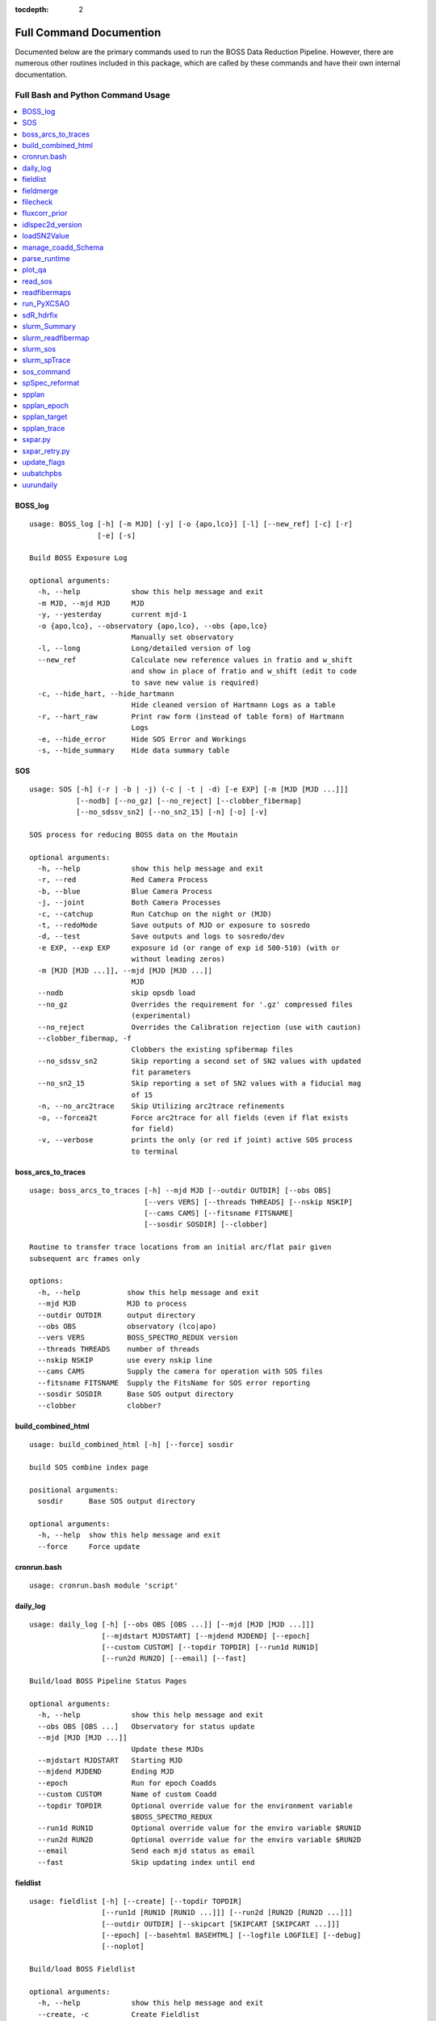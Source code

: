 :tocdepth: 2

.. highlight:: none

Full Command Documention
========================
Documented below are the primary commands used to run the BOSS Data Reduction Pipeline. However, there are numerous other routines included in this package, which are called by these commands and have their own internal documentation.

Full Bash and Python Command Usage
----------------------------------

.. contents::
    :depth: 3
    :local:
    :class: this-will-duplicate-information-and-it-is-still-useful-here
    :backlinks: none


.. _BOSS_log:

BOSS_log
^^^^^^^^
::
 
    usage: BOSS_log [-h] [-m MJD] [-y] [-o {apo,lco}] [-l] [--new_ref] [-c] [-r]
                    [-e] [-s]
    
    Build BOSS Exposure Log
    
    optional arguments:
      -h, --help            show this help message and exit
      -m MJD, --mjd MJD     MJD
      -y, --yesterday       current mjd-1
      -o {apo,lco}, --observatory {apo,lco}, --obs {apo,lco}
                            Manually set observatory
      -l, --long            Long/detailed version of log
      --new_ref             Calculate new reference values in fratio and w_shift
                            and show in place of fratio and w_shift (edit to code
                            to save new value is required)
      -c, --hide_hart, --hide_hartmann
                            Hide cleaned version of Hartmann Logs as a table
      -r, --hart_raw        Print raw form (instead of table form) of Hartmann
                            Logs
      -e, --hide_error      Hide SOS Error and Workings
      -s, --hide_summary    Hide data summary table

.. _SOS:

SOS
^^^
::
 
    usage: SOS [-h] (-r | -b | -j) (-c | -t | -d) [-e EXP] [-m [MJD [MJD ...]]]
               [--nodb] [--no_gz] [--no_reject] [--clobber_fibermap]
               [--no_sdssv_sn2] [--no_sn2_15] [-n] [-o] [-v]
    
    SOS process for reducing BOSS data on the Moutain
    
    optional arguments:
      -h, --help            show this help message and exit
      -r, --red             Red Camera Process
      -b, --blue            Blue Camera Process
      -j, --joint           Both Camera Processes
      -c, --catchup         Run Catchup on the night or (MJD)
      -t, --redoMode        Save outputs of MJD or exposure to sosredo
      -d, --test            Save outputs and logs to sosredo/dev
      -e EXP, --exp EXP     exposure id (or range of exp id 500-510) (with or
                            without leading zeros)
      -m [MJD [MJD ...]], --mjd [MJD [MJD ...]]
                            MJD
      --nodb                skip opsdb load
      --no_gz               Overrides the requirement for '.gz' compressed files
                            (experimental)
      --no_reject           Overrides the Calibration rejection (use with caution)
      --clobber_fibermap, -f
                            Clobbers the existing spfibermap files
      --no_sdssv_sn2        Skip reporting a second set of SN2 values with updated
                            fit parameters
      --no_sn2_15           Skip reporting a set of SN2 values with a fiducial mag
                            of 15
      -n, --no_arc2trace    Skip Utilizing arc2trace refinements
      -o, --forcea2t        Force arc2trace for all fields (even if flat exists
                            for field)
      -v, --verbose         prints the only (or red if joint) active SOS process
                            to terminal

.. _boss_arcs_to_traces:

boss_arcs_to_traces
^^^^^^^^^^^^^^^^^^^
::
 
        usage: boss_arcs_to_traces [-h] --mjd MJD [--outdir OUTDIR] [--obs OBS]
                                   [--vers VERS] [--threads THREADS] [--nskip NSKIP]
                                   [--cams CAMS] [--fitsname FITSNAME]
                                   [--sosdir SOSDIR] [--clobber]
        
        Routine to transfer trace locations from an initial arc/flat pair given
        subsequent arc frames only
        
        options:
          -h, --help           show this help message and exit
          --mjd MJD            MJD to process
          --outdir OUTDIR      output directory
          --obs OBS            observatory (lco|apo)
          --vers VERS          BOSS_SPECTRO_REDUX version
          --threads THREADS    number of threads
          --nskip NSKIP        use every nskip line
          --cams CAMS          Supply the camera for operation with SOS files
          --fitsname FITSNAME  Supply the FitsName for SOS error reporting
          --sosdir SOSDIR      Base SOS output directory
          --clobber            clobber?
          

.. _build_combined_html:

build_combined_html
^^^^^^^^^^^^^^^^^^^
::
 
    usage: build_combined_html [-h] [--force] sosdir
    
    build SOS combine index page
    
    positional arguments:
      sosdir      Base SOS output directory
    
    optional arguments:
      -h, --help  show this help message and exit
      --force     Force update

.. _cronrun.bash:

cronrun.bash
^^^^^^^^^^^^
::
 
    usage: cronrun.bash module 'script'
     

.. _daily_log:

daily_log
^^^^^^^^^
::
 
    usage: daily_log [-h] [--obs OBS [OBS ...]] [--mjd [MJD [MJD ...]]]
                     [--mjdstart MJDSTART] [--mjdend MJDEND] [--epoch]
                     [--custom CUSTOM] [--topdir TOPDIR] [--run1d RUN1D]
                     [--run2d RUN2D] [--email] [--fast]
    
    Build/load BOSS Pipeline Status Pages
    
    optional arguments:
      -h, --help            show this help message and exit
      --obs OBS [OBS ...]   Observatory for status update
      --mjd [MJD [MJD ...]]
                            Update these MJDs
      --mjdstart MJDSTART   Starting MJD
      --mjdend MJDEND       Ending MJD
      --epoch               Run for epoch Coadds
      --custom CUSTOM       Name of custom Coadd
      --topdir TOPDIR       Optional override value for the environment variable
                            $BOSS_SPECTRO_REDUX
      --run1d RUN1D         Optional override value for the enviro variable $RUN1D
      --run2d RUN2D         Optional override value for the enviro variable $RUN2D
      --email               Send each mjd status as email
      --fast                Skip updating index until end

.. _fieldlist:

fieldlist
^^^^^^^^^
::
 
    usage: fieldlist [-h] [--create] [--topdir TOPDIR]
                     [--run1d [RUN1D [RUN1D ...]]] [--run2d [RUN2D [RUN2D ...]]]
                     [--outdir OUTDIR] [--skipcart [SKIPCART [SKIPCART ...]]]
                     [--epoch] [--basehtml BASEHTML] [--logfile LOGFILE] [--debug]
                     [--noplot]
    
    Build/load BOSS Fieldlist
    
    optional arguments:
      -h, --help            show this help message and exit
      --create, -c          Create Fieldlist
      --topdir TOPDIR       Optional override value for the environment variable
                            $BOSS_SPECTRO_REDUX
      --run1d [RUN1D [RUN1D ...]]
                            Optional override value for the enviro variable $RUN1D
      --run2d [RUN2D [RUN2D ...]]
                            Optional override value for the enviro variable $RUN2D
      --outdir OUTDIR       Optional output directory (defaults to topdir/$RUN2D)
      --skipcart [SKIPCART [SKIPCART ...]]
                            Option list of cartridges to skip
      --epoch               Produce FieldList for epoch coadds
      --basehtml BASEHTML   html path for figure (defaults to relative from
                            topdir)
      --logfile LOGFILE     Manually Set logfile (including path)
      --debug               Overrides the logger of the simplified error messages
                            and prints standard python errors
      --noplot              Skips updating the sky plots

.. _fieldmerge:

fieldmerge
^^^^^^^^^^
::
 
    usage: fieldmerge [-h] [--run2d RUN2D] [--indir INDIR] [--skip_line]
                      [--include_bad] [--legacy] [--skip_specprimary] [--lite]
                      [--XCSAO] [--field FIELD] [--mjd MJD] [--clobber] [--bkup]
                      [--verbose] [--logfile LOGFILE] [--epoch]
                      [--programs [PROGRAMS [PROGRAMS ...]]]
                      [--datamodel DATAMODEL] [--line_datamodel LINE_DATAMODEL]
                      [--outroot OUTROOT] [--remerge_fmjd REMERGE_FMJD]
                      [--remerge_mjd REMERGE_MJD] [--merge_only] [--allsky]
                      [--custom CUSTOM] [--run1d RUN1D] [--limit LIMIT]
                      [--ndays MJDSTART]
    
    Build BOSS spAll Summary File
    
    optional arguments:
      -h, --help            show this help message and exit
      --run2d RUN2D         Optional override value for the enviro variable $RUN2D
      --indir INDIR         Optional override value for the environment variable
                            $BOSS_SPECTRO_REDUX
      --skip_line           skip the generation of spAllLine.fits
      --include_bad         include bad fields
      --legacy              Include columns used by SDSS-IV and depreciated in
                            SDSS-V
      --skip_specprimary    Skip creation of specprimary and associated columns
      --lite                Produce lite version of spAll file
      --XCSAO               Include XCSAO columns
      --field FIELD, -f FIELD
                            Run for a single Field
      --mjd MJD, -m MJD     Run for a single MJD
      --clobber             Clobber all spAll-field-mjd files
      --bkup                Backup existing spAll files
      --verbose             Log columns not saved
      --logfile LOGFILE     Manually set logfile
      --epoch               Produce spAll for epoch coadds
      --programs [PROGRAMS [PROGRAMS ...]]
                            List of programs to include
      --datamodel DATAMODEL
                            Supply a spAll datamodel file (defaults to
                            $IDLSPEC2D/datamodel/spall_dm.par
      --line_datamodel LINE_DATAMODEL
                            Supply a spline datamodel file (defaults to
                            $IDLSPEC2D/datamodel/spzline_dm.par
      --outroot OUTROOT     Path and root of filename for output (defaults to
                            spectra/full or summary)
      --remerge_fmjd REMERGE_FMJD, -r REMERGE_FMJD
                            Field-MJD to replace in spAll
      --remerge_mjd REMERGE_MJD
                            MJD to replace in spAll
      --merge_only, -o      Skip Building new spAll-Field-MJD files and just merge
                            existing
      --allsky              Build spAll for Allsky Custom Coadd
      --custom CUSTOM       Name of Custom Coadd
      --run1d RUN1D         Optional override value for the enviro variable $RUN1D
                            (only for custom allsky coadds)
      --limit LIMIT         Limit number of Field-MJD spAll files to read before
                            save
      --ndays MJDSTART      Limit update to last ndays

.. _filecheck:

filecheck
^^^^^^^^^
::
 
    usage: filecheck [-h] cmd file
    
            Check File (uncompressed or gz) favor/instrument/quality
            
            science:
              return "true" if the fits file is a science frame.  This
              is determined by flavor=science in the header.  If flavor
              is not in the header, "false" is returned.
        
            test:
              return "true" if the fits file is a test frame.  This is
              determined by quality=test in the header.  If quality
              is not in the header, "false" is returned
        
            excellent:
              return "true" if the fits file is a excellent frame.  This is
              determined by quality=excellent in the header.  If quality
              is not in the header, "true" is returned
        
            boss:
              return "true" if the plPlugMapM file is a boss frame.
              this is determined by instrument=boss in the header.
              If instrument is not in the header, "false" is returned.
            
    
    positional arguments:
      cmd         file check command
      file        fits file
    
    optional arguments:
      -h, --help  show this help message and exit

.. _fluxcorr_prior:

fluxcorr_prior
^^^^^^^^^^^^^^
::
 
    usage: fluxcorr_prior [-h] [--xythrucorr] planfile
    
    Try solving with a prior that fluxcorr = 1
    
    positional arguments:
      planfile      name of the plan file
    
    optional arguments:
      -h, --help    show this help message and exit
      --xythrucorr  Apply XY throughput Correction

.. _idlspec2d_version:

idlspec2d_version
^^^^^^^^^^^^^^^^^
::
 
    usage: idlspec2d_version [-h]
    
    Prints the IDLspec2D BOSS_DRP version
    
    optional arguments:
      -h, --help  show this help message and exit

.. _loadSN2Value:

loadSN2Value
^^^^^^^^^^^^
::
 
    usage: loadSN2Value [-h] [-v] [-u] [--sdssv_sn2] fits confSum
    
    Load SOS SN2 values into OpsDB
    
    positional arguments:
      fits           The fits file is the science frame output from sos-reduce
      confSum        confSummary-file
    
    optional arguments:
      -h, --help     show this help message and exit
      -v, --verbose  verbose
      -u, --update   update (An error will occur if the exposure has already been
                     processed, unless set)
      --sdssv_sn2    Load sdssv_sn2

.. _manage_coadd_Schema:

manage_coadd_Schema
^^^^^^^^^^^^^^^^^^^
::
 
    usage: manage_coadd_Schema [-h] [--coaddfile COADDFILE] [--topdir TOPDIR]
                               [--run2d RUN2D] [--name NAME] [--DR] [--rerun1d]
                               [--active] [--carton [CARTON [CARTON ...]]]
                               [--SDSSIDS [SDSSIDS [SDSSIDS ...]]]
                               [--program [PROGRAM [PROGRAM ...]]]
                               [--legacy [LEGACY [LEGACY ...]]] [--use_catid]
                               [--use_firstcarton] [--cadence CADENCE] [--show]
                               [--mjd [MJD [MJD ...]]]
    
    Manage Custom Coadds
    
    optional arguments:
      -h, --help            show this help message and exit
      --coaddfile COADDFILE, -f COADDFILE
                            File to store Coadding Schema (Default:
                            {topdir}/{run2d}/fields/SDSSV_BHM_COADDS.par)
      --topdir TOPDIR       Override value for the environment variable
                            $BOSS_SPECTRO_REDUX.
      --run2d RUN2D         Override value for the environment variable $RUN2D
      --name NAME           Name of Custom Coadd
      --DR                  DR/IPL Coadding
      --rerun1d, -r         Provides flag for coadd to be rerun though 1D analysis
      --active, -a          Activate (or deactivate) a Coadding Schema
      --carton [CARTON [CARTON ...]], -c [CARTON [CARTON ...]]
                            list of cartons
      --SDSSIDS [SDSSIDS [SDSSIDS ...]], -i [SDSSIDS [SDSSIDS ...]]
                            list of SDSS_IDS (or CatalogIDs if use_catid is set)
      --program [PROGRAM [PROGRAM ...]], -p [PROGRAM [PROGRAM ...]]
                            list of programs
      --legacy [LEGACY [LEGACY ...]], -l [LEGACY [LEGACY ...]]
                            list of Legacy Tags to include
      --use_catid, -u       Use CatalogIDs rather then SDSS_IDs
      --use_firstcarton     Use Firstcarton only for carton match (dont look at
                            db)
      --cadence CADENCE, -t CADENCE
                            Number of days between coadd epochs
      --show, -s            Show Configurations
      --mjd [MJD [MJD ...]]
                            Use data from these MJDs.

.. _parse_runtime:

parse_runtime
^^^^^^^^^^^^^
::
 
    usage: parse_runtime [-h] [-a] [-s] file_path [file_path ...]
    
    Process log file to calculate elapsed times for SOS.
    
    positional arguments:
      file_path    Path to the log file
    
    optional arguments:
      -h, --help   show this help message and exit
      -a, --all    Combine all daily logs of this format
      -s, --stamp  Add Date stamp to output file

.. _plot_qa:

plot_qa
^^^^^^^
::
 
    usage: plot_qa [-h] [-r [RUN2D [RUN2D ...]]] [-t [TEST [TEST ...]]]
                   [--test_path TEST_PATH] [--mjds_low [MJDS_LOW [MJDS_LOW ...]]]
                   [--mjds_high [MJDS_HIGH [MJDS_HIGH ...]]] [--clobber_lists]
                   [--lco] [--publish] [-e]
    
    Plot QA
    
    optional arguments:
      -h, --help            show this help message and exit
      -r [RUN2D [RUN2D ...]], --run2d [RUN2D [RUN2D ...]]
                            List of run2ds
      -t [TEST [TEST ...]], --test [TEST [TEST ...]]
                            List of True/False test run2d (corresponding to run2d)
      --test_path TEST_PATH
                            test Run2d path modification
      --mjds_low [MJDS_LOW [MJDS_LOW ...]]
                            List of mjd lower limits - use None for no limit
                            (corresponding to run2d)
      --mjds_high [MJDS_HIGH [MJDS_HIGH ...]]
                            List of mjd upper limits - use None for no limit
                            (corresponding to run2d)
      --clobber_lists       Clobber list of fieldIDs
      --lco                 Flag for LCO vs APO
      --publish             create publication version of plot
      -e, --epoch           produce plots for epoch coadds

.. _read_sos:

read_sos
^^^^^^^^
::
 
    usage: read_sos [-h] [--exp EXP] [--nocopy] directory mjd
    
    Create Fiber info Summary for SOS
    
    positional arguments:
      directory          SOS Directory
      mjd                mjd
    
    optional arguments:
      -h, --help         show this help message and exit
      --exp EXP, -e EXP  Exposure Name
      --nocopy, -n       Prevent copy to combined Directory

.. _readfibermaps:

readfibermaps
^^^^^^^^^^^^^
::
 
    usage: readfibermaps [-h] [-p SPPLAN2D] [--topdir TOPDIR] [-c] [--fast]
                         [--datamodel DATAMODEL] [-s] [--release RELEASE]
                         [--remote] [--dr19] [--confSummary CONFSUMMARY]
                         [--ccd {b2,r2,b1,r1}] [--mjd MJD] [--log]
    
    Produces spfibermap file corresponding to a spplan2d (or single confSummary
    file for SOS)
    
    optional arguments:
      -h, --help            show this help message and exit
      -p SPPLAN2D, --spplan2d SPPLAN2D
                            spplan2d file for idlspec2d run
      --topdir TOPDIR       Alternative output directory (defaults to location of
                            spplan2d file or /data/boss/sos/{mjd} for SOS)
      -c, --clobber         overwrites previous spfibermap file
      --fast                When using --no_db, streamlines process and only gets
                            parallax from MOS target files
      --datamodel DATAMODEL
                            Supply a datamodel file (defaults to
                            $IDLSPEC2D/datamodel/spfibermap_dm.par or
                            $IDLSPEC2D/datamodel/spfibermap_sos_dm.par for SOS)
      -s, --SOS             produces spfibermap for SOS
      --release RELEASE     sdss_access data release (defaults to sdsswork),
                            required if you do not have proprietary access,
                            otherwise see https://sdss-
                            access.readthedocs.io/en/latest/auth.html#auth
      --remote              allow for remote access to data using sdss-access
      --dr19                Limit targeting flags to DR19 cartons
    
    SOS:
      Options of use with SOS only
    
      --confSummary CONFSUMMARY
                            confSummary file for SOS (required for with --SOS)
      --ccd {b2,r2,b1,r1}   CCD for SOS
      --mjd MJD             MJD of observation
      --log                 creates log file in topdir

.. _run_PyXCSAO:

run_PyXCSAO
^^^^^^^^^^^
::
 
    WARNING: pyxcsao is not installed
    usage: run_PyXCSAO [-h] [--run1d RUN1D] [--epoch] fitsfile
    
    Runs pyXCSAO to determine RVs
    
    positional arguments:
      fitsfile              fits file
    
    optional arguments:
      -h, --help            show this help message and exit
      --run1d RUN1D, -r RUN1D
                            run1d name
      --epoch               run for epoch Coadds

.. _sdR_hdrfix:

sdR_hdrfix
^^^^^^^^^^
::
 
    usage: sdR_hdrfix [-h] [--mjd MJD] --obs {APO,LCO} [--clobber]
                      [--cameras {b1,b2,r1,r2,??}] [--bad] [--test]
                      [--FF {0,1} {0,1} {0,1} {0,1}]
                      [--FFS {0,1} {0,1} {0,1} {0,1} {0,1} {0,1} {0,1} {0,1}]
                      [--NE {0,1} {0,1} {0,1} {0,1}]
                      [--HGCD {0,1} {0,1} {0,1} {0,1}]
                      [--HEAR {0,1} {0,1} {0,1} {0,1}] [--arc] [--flat]
                      [--hartmann {Out,Right,Left,Closed}]
                      [--quality {excellent,test,bad}]
                      [--flavor {bias,dark,flat,arc,science,smear}]
                      [--exptime EXPTIME] [--tai-beg TAI_BEG]
                      [--cartid {FPS-S,FPS-N}] [--fieldid FIELDID]
                      [--confid CONFIGID] [--designid DESIGNID] [--key KEY]
                      [--value VALUE]
                      expid
    
    Create the files used by the pipeline to fix the header meta data of the BOSS
    exposures
    
    positional arguments:
      expid                                                  Exposure ID
    
    optional arguments:
      -h, --help                                             show this help
                                                             message and exit
      --mjd MJD, -m MJD                                      mjd of file (default:
                                                             latest MJD)
      --clobber                                              clobber sdHdrFix file
      --cameras {b1,b2,r1,r2,??}                             Cameras for hdr
                                                             update (?? for all
                                                             cameras) [default:??]
    
    Required arguments:
      --obs {APO,LCO}                                        Set Observatory
    
    Optional Quality Update (exclusive)
        At current only use if still exposing or don't run SOS after for Science Frames
         (skip and note in Night Log (and/or email) if uncertain):
      --bad, -b                                              flag as quality=bad
      --test, -t                                             flag as quality=test
    
    Optional lamp/screen keys to Update (1:on, 0:off):
      --FF {0,1} {0,1} {0,1} {0,1}                           Flat Field Lamp
      --FFS {0,1} {0,1} {0,1} {0,1} {0,1} {0,1} {0,1} {0,1}  Flat Field Screen
      --NE {0,1} {0,1} {0,1} {0,1}                           Ne arc lamp
      --HGCD {0,1} {0,1} {0,1} {0,1}                         HeCd arc Lamp
      --HEAR {0,1} {0,1} {0,1} {0,1}                         HeAr arc Lamp
      --arc                                                  short cut to set all
                                                             relevant arc lamps to
                                                             1 1 1 1
      --flat                                                 short cut to set FF =
                                                             1 1 1 1 & FFS = 1 1 1
                                                             1 1 1 1 1
      --hartmann {Out,Right,Left,Closed}                     Hartmann Door Status
    
    Optional Common keys to Update
        At current only use if still exposing or don't run SOS after for Science Frames
         (skip and note in Night Log (and/or email) if uncertain):
      --quality {excellent,test,bad}                         Set Quality flat of
                                                             exposures
    
    Optional Specialized Keys to Update 
        At current only use if still exposing or don't run SOS after
         (skip and note in Night Log (and/or email) if uncertain):
      --flavor {bias,dark,flat,arc,science,smear}            Type/Flavor of
                                                             exposure
      --exptime EXPTIME                                      Exposure length (s)
      --tai-beg TAI_BEG                                      Starting time (tai)
                                                             of exposure
      --cartid {FPS-S,FPS-N}                                 Cartridge Mounted
      --fieldid FIELDID                                      FieldID
      --confid CONFIGID                                      ConfigureID
      --designid DESIGNID                                    DesignID
    
    Manually update a key 
        At current only use if still exposing or don't run SOS after
         (skip and note in Night Log (and/or email) if uncertain):
      --key KEY, -k KEY                                      header keyword to
                                                             update (required if
                                                             value is set)
      --value VALUE, -v VALUE                                updated header
                                                             keyword value
                                                             (required if key is
                                                             set)
    
    one or more update options are required

.. _slurm_Summary:

slurm_Summary
^^^^^^^^^^^^^
::
 
    usage: slurm_Summary [-h] [--module MODULE] [--topdir TOPDIR] [--run2d RUN2D]
                         [--run1d RUN1D] [--walltime WALLTIME] [--fast]
                         [--mem MEM] [--daily] [--epoch] [--custom CUSTOM]
                         [--full] [--monitor] [--no_submit] [--merge_only]
                         [--no_fieldlist] [--backup BACKUP] [--limit LIMIT]
                         [--n_iter N_ITER] [--log2daily] [--email_start]
                         [--skip_specprimary] [--verbose]
    
    Create daily field merge slurm job
    
    optional arguments:
      -h, --help            show this help message and exit
      --module MODULE, -m MODULE
                            module file to use (ex bhm/master[default] or
                            bhm/v6_0_9)
      --topdir TOPDIR       Boss Spectro Redux base directory
      --run2d RUN2D         Run2d
      --run1d RUN1D         Run1d
      --walltime WALLTIME, -w WALLTIME
                            Job wall time (format hh:mm:ss) default = "40:00:00"
      --fast                use fast allocation
      --mem MEM             memory in bytes
      --daily               only run if daily run has been run today
      --epoch               run for the epoch coadds
      --custom CUSTOM       Name of custom Coadd
      --full                Use a full cluster node
      --monitor             Monitor job and send email at completion with the logs
      --no_submit           Create slurm job but do not submit it
      --merge_only          Run fieldmerge in merge_only mode
      --no_fieldlist        Skip Running Fieldlist
      --backup BACKUP       Number of backups to keep, or None to not create
                            backup
      --limit LIMIT         Limit number of new field-mjds to update
      --n_iter N_ITER       number of iterations of field merge to run
      --log2daily           Save Logs to $DAILY_DIR/logs/Summary/
      --email_start         Send email at start of run
      --skip_specprimary    Skip building specprimary in fieldmerge
      --verbose             Run Fieldmerge with verbose

.. _slurm_readfibermap:

slurm_readfibermap
^^^^^^^^^^^^^^^^^^
::
 
    usage: slurm_readfibermap [-h] [--module MODULE] [--topdir TOPDIR]
                              [--run2d RUN2D] [--clobber] [--apo] [--lco] [--dr19]
                              [--mjd [MJD [MJD ...]]] [--mjdstart MJDSTART]
                              [--mjdend MJDEND] [--mem_per_cpu MEM_PER_CPU]
                              [--walltime WALLTIME] [--ppn PPN]
    
    Create daily field merge slurm job. Without access to the SDSS Slurm package,
    it prints the commands for manual execution
    
    optional arguments:
      -h, --help            show this help message and exit
      --module MODULE, -m MODULE
                            module file to use (ex bhm/master or bhm/v6_0_9)
      --topdir TOPDIR       Boss Spectro Redux base directory
      --run2d RUN2D         Run2d
      --clobber             Clobber spfibermaps
      --apo                 run apo
      --lco                 run lco
      --dr19                Limit targeting flags to DR19 cartons
    
    Select MJDs:
      --mjd [MJD [MJD ...]]
                            MJD dates to reduce; default="*"
      --mjdstart MJDSTART   Starting MJD
      --mjdend MJDEND       Ending MJD
    
    Slurm Options:
      --mem_per_cpu MEM_PER_CPU
                            Memory allocated per CPU
      --walltime WALLTIME   Wall time in hours
      --ppn PPN             Number of processors per node

.. _slurm_sos:

slurm_sos
^^^^^^^^^
::
 
    usage: slurm_sos [-h] [--apo] [--lco] [--mjd [MJD [MJD ...]]]
                     [--mjdstart MJDSTART] [--mjdend MJDEND] [--no_reject]
                     [--clobber_fibermap] [--no_sdssv_sn2] [-n] [-o]
                     [--mem_per_cpu MEM_PER_CPU] [--walltime WALLTIME]
                     [--nodes NODES] [--ppn PPN] [--no_submit]
    
    Create SOS slurm job. Without access to the SDSS Slurm package, it prints the
    commands for manual execution
    
    optional arguments:
      -h, --help            show this help message and exit
      --apo                 run apo
      --lco                 run lco
    
    Select MJDs:
      --mjd [MJD [MJD ...]]
                            MJD dates to reduce; default=Today
      --mjdstart MJDSTART   Starting MJD
      --mjdend MJDEND       Ending MJD
    
    SOS Options:
      --no_reject           Overrides the Calibration rejection (use with caution)
      --clobber_fibermap, -f
                            Clobbers the existing spfibermap files
      --no_sdssv_sn2        Skip reporting a second set of SN2 values with updated
                            fit parameters
      -n, --no_arc2trace    Skip Utilizing arc2trace refinements
      -o, --forcea2t        Force arc2trace for all fields (even if flat exists
                            for field)
    
    Slurm Options:
      --mem_per_cpu MEM_PER_CPU
                            Memory allocated per CPU
      --walltime WALLTIME   Wall time in hours
      --nodes NODES         Number of nodes to use; default=1
      --ppn PPN             Number of processors per node
      --no_submit           Skip submitting process to queue

.. _slurm_spTrace:

slurm_spTrace
^^^^^^^^^^^^^
::
 
    usage: slurm_spTrace [-h] [--module MODULE] [--topdir TOPDIR] [--run2d RUN2D]
                         [--mjd [MJD [MJD ...]]] [--mjdstart MJDSTART]
                         [--mjdend MJDEND] [--lco] [--clobber] [--debug]
                         [--skip_plan] [--nodes NODES]
    
    Create spTrace slurm jobs. Without access to the SDSS Slurm package, it prints
    the commands for manual execution.
    
    optional arguments:
      -h, --help            show this help message and exit
      --module MODULE, -m MODULE
                            module file to use (ex bhm/master or bhm/v6_0_9)
      --topdir TOPDIR       Boss Spectro Redux base directory
      --run2d RUN2D         Run2d
      --mjd [MJD [MJD ...]]
                            Use data from these MJDs.
      --mjdstart MJDSTART   Starting MJD
      --mjdend MJDEND       Ending MJD
      --lco                 Build Run files for LCO
      --clobber             Clobber the existing Plan files
      --debug               Run in debug mode
      --skip_plan           Skip creating plans and use currently existing plans
      --nodes NODES         Number of nodes to use to run arc2trace

.. _sos_command:

sos_command
^^^^^^^^^^^
::
 
    usage: sos_command -f name -i path -p name -l path -s path -m 00000 [-d -e]
     
       -f    Fits file name
       -i    Fits file directory path
       -p    Plugmap file name
       -l    Plugmap file directory path
       -s    SOS Directory
       -m    MJD
     
       -d    Dry run.
       -e    FPS mode
       -a    no cal mode
       -n    no OpsDB upload
       -v    calculate SN2_v2 (SDSS-V)
     
    All parameters except -d, -a, and -e are required, FPS mode is set by default.
    Normally sos_command will be called by sos_runnerd.

.. _spSpec_reformat:

spSpec_reformat
^^^^^^^^^^^^^^^
::
 
    usage: spSpec_reformat [-h] --field FIELD --mjd MJD [--topdir TOPDIR]
                           [--run2d RUN2D] [--run1d RUN1D] [--custom CUSTOM]
                           [--plot] [--epoch] [--lsdr10] [--allsky]
    
    Build Spec Files
    
    optional arguments:
      -h, --help            show this help message and exit
      --field FIELD, -f FIELD
                            Run for a single Field
      --mjd MJD, -m MJD     Run for a single MJD
      --topdir TOPDIR       Optional override value for the environment variable
                            $BOSS_SPECTRO_REDUX
      --run2d RUN2D         Optional override value for the enviro variable $RUN2D
      --run1d RUN1D         Optional override value for the enviro variable $RUN2D
      --custom CUSTOM       Name of Custom Coadd schema
      --plot, -p            Create spec plots
      --epoch, -e           Run for epoch Coadds
      --lsdr10              Include Legacy Survey DR10 links on HTML
      --allsky              Reformat for Allsky Custom Coadd

.. _spplan:

spplan
^^^^^^
::
 
    usage: spplan [-h] [--skip2d] [--skip1d] [--module MODULE] [--topdir TOPDIR]
                  [--run2d RUN2D] [--lco] [--logfile LOGFILE] [--verbose VERBOSE]
                  [-c] [--release RELEASE] [--remote] [--override_manual]
                  [--mjd [MJD [MJD ...]]] [--mjdstart MJDSTART] [--mjdend MJDEND]
                  [--field [FIELD [FIELD ...]]] [--fieldstart FIELDSTART]
                  [--fieldend FIELDEND] [--legacy] [--plates] [--fps] [--sdssv]
                  [--no_commissioning] [--no_dither] [--matched_flats]
                  [--nomatched_arcs] [--minexp MINEXP] [--single_flat]
                  [--multiple_arc] [--manual_noarc] [--plate_epoch] [--quick]
    
    Produce the spPlan2d and spPlancomb files for the pipeline run
    
    optional arguments:
      -h, --help            show this help message and exit
    
    General:
      General Setup Options
    
      --skip2d              Skip spplan2d
      --skip1d              Skip spplan1d
      --module MODULE       Module file to load for run
      --topdir TOPDIR       Base run2d directory to override module or
                            environmental variable
      --run2d RUN2D         Run2d to override module or environmental variable
      --lco                 Build Run files for LCO
      --logfile LOGFILE     Optional logfile (Including path)
      --verbose VERBOSE     Provide information about nonutlized frames
      -c, --clobber         overwrites previous plan file
      --release RELEASE     sdss_access data release (defaults to sdsswork),
                            required if you do not have proprietary access,
                            otherwise see https://sdss-
                            access.readthedocs.io/en/latest/auth.html#auth
      --remote              allow for remote access to data using sdss-access
      --override_manual     Override/clobber manually edited plan
    
    MJD/Field Filtering:
      MJD/Field Filtering Options
    
      --mjd [MJD [MJD ...]]
                            Use data from these MJDs.
      --mjdstart MJDSTART   Starting MJD
      --mjdend MJDEND       Ending MJD
      --field [FIELD [FIELD ...]]
                            Use data from these fields.
      --fieldstart FIELDSTART
                            Starting Field
      --fieldend FIELDEND   Ending Field
      --legacy              Include legacy (BOSS/eBOSS) plates
      --plates              Include SDSS-V plates
      --fps                 Include FPS Fields
      --sdssv               Include both SDSS-V Fields & Plates
      --no_commissioning    Exclude SDSS-V FPS Commission Fields
      --no_dither           Exclude Dither fields
    
    RUN2D:
      spPlan2d Setup Options
    
      --matched_flats       Require Flat from a field/plate
      --nomatched_arcs      Allow Arc from another field/plate
      --minexp MINEXP       Min Science Exposures in Plan (default=1)
      --single_flat         Only find the closest flat calibration frame
      --multiple_arc        Find all possible arc calibration frames
      --manual_noarc        if nomatched_arcs is False, builds spplan with
                            unmatched arcs and mark as manual
    
    RUN1D:
      spPlancomb Setup Options
    
      --plate_epoch         Use a variable max epoch length for plate coadd
      --quick               Use the list of new spPlan2d as a filter for fields

.. _spplan_epoch:

spplan_epoch
^^^^^^^^^^^^
::
 
    usage: spplan_epoch [-h] [--module MODULE] [--topdir TOPDIR] [--run2d RUN2D]
                        [--run1d RUN1D] [--mjd MJD] [--mjdstart MJDSTART]
                        [--mjdend MJDEND] [--field FIELD] [--fieldst FIELDSTART]
                        [--fieldend FIELDEND] [--fps] [--sdssv] [--clobber]
                        [--minexp MINEXP] [--lco] [--logfile LOGFILE]
                        [--abandoned] [--started] [--min_epoch_len MIN_EPOCH_LEN]
                        [--release RELEASE] [--remote]
    
    Builds the spPlancombepoch files
    
    optional arguments:
      -h, --help            show this help message and exit
      --module MODULE       Module file to load for run
      --topdir TOPDIR       Override value for the environment variable
                            $BOSS_SPECTRO_REDUX.
      --run2d RUN2D         Override value for the environment variable $RUN2D
      --run1d RUN1D         Override value for the environment variable $RUN1D
      --mjd MJD             Use data from these MJDs.
      --mjdstart MJDSTART   Starting MJD
      --mjdend MJDEND       Ending MJD
      --field FIELD         Look for the input data files in topdir/fieldid;
                            default to search all subdirectories. Note that this
                            need not be integer-valued, but could be for example
                            '0306_test'.
      --fieldst FIELDSTART  Starting fieldid
      --fieldend FIELDEND   Ending fieldid
      --fps                 Only produce epoch coadds for FPS Fields
                            (Fields>16000)
      --sdssv               Only produce epoch coadds for SDSS-V Fields
                            (Fields>15000)
      --clobber             If set, then over-write conflicting plan files
      --minexp MINEXP       Set minimum number of Science Frames for plan creation
      --lco                 Create Plans for LCO
      --logfile LOGFILE, -l LOGFILE
                            File for logging
      --abandoned           Create plans for abandoned epochs
      --started             Create plans for started epochs (including unfinished)
      --min_epoch_len MIN_EPOCH_LEN
                            minimum length of epoch required to produce plan
      --release RELEASE     sdss_access data release (defaults to sdsswork),
                            required if you do not have proprietary access,
                            otherwise see https://sdss-
                            access.readthedocs.io/en/latest/auth.html#auth
      --remote              allow for remote access to data using sdss-access

.. _spplan_target:

spplan_target
^^^^^^^^^^^^^
::
 
    usage: spplan_target [-h] (--manual | --batch) [--module MODULE] [--name NAME]
                         [--coaddfile COADDFILE] [--topdir TOPDIR] [--run2d RUN2D]
                         [--run1d RUN1D] [--clobber] [--logfile LOGFILE] [--DR]
                         [--cartons [CARTONS [CARTONS ...]]]
                         [--catalogids [CATALOGIDS [CATALOGIDS ...]]]
                         [--program [PROGRAM [PROGRAM ...]]]
                         [--mjd [MJD [MJD ...]]] [--mjdstart MJDSTART]
                         [--mjdend MJDEND] [--coadd_mjdstart COADD_MJDSTART]
                         [--rerun1d] [--use_catid] [--use_firstcarton] [--useDB]
                         [--lco] [--apo]
    
    Build CatalogID Combine Plan
    
    optional arguments:
      -h, --help            show this help message and exit
      --manual              Manaully run a Coadd Schema (from coaddfile if only
                            name is set)
      --batch               Batch run all active Coadd Schema in batch file
                            located {topdir}/{run2d}/{name}
      --module MODULE       Module file to load for run
      --name NAME           Name of Custom Coadd
      --coaddfile COADDFILE
                            File of store Coadding Schema
      --topdir TOPDIR       Override value for the environment variable
                            $BOSS_SPECTRO_REDUX.
      --run2d RUN2D         Override value for the environment variable $RUN2D
      --run1d RUN1D         Override value for the environment variable $RUN1D
      --clobber             If set, then over-write conflicting plan files
      --logfile LOGFILE     File for logging
      --DR                  DR/IPL Batch Coadding
      --cartons [CARTONS [CARTONS ...]]
                            list of cartons
      --catalogids [CATALOGIDS [CATALOGIDS ...]]
                            list of sdss_ids (or catalogids)
      --program [PROGRAM [PROGRAM ...]]
                            list of programs
      --mjd [MJD [MJD ...]]
                            Use data from these MJDs.
      --mjdstart MJDSTART   Starting MJD
      --mjdend MJDEND       Ending MJD
      --coadd_mjdstart COADD_MJDSTART
                            First Coadd MJD to include
      --rerun1d             Provides flag for coadd to be rerun though 1D analysis
      --use_catid, -u       Uses CatalogID rather then sdss_id
      --use_firstcarton     Use Firstcarton only for carton match (dont look at
                            db)
      --useDB               Use sdss targetdb instead of the Semaphore targeting
                            flag (if not use_firstcarton)
      --lco                 Create Plans for LCO
      --apo                 Create Plans for APO

.. _spplan_trace:

spplan_trace
^^^^^^^^^^^^
::
 
    usage: spplan_trace [-h] [--module MODULE] [--topdir TOPDIR] [--run2d RUN2D]
                        [--lco] [--logfile LOGFILE] [--verbose] [-c]
                        [--release RELEASE] [--remote] [--override_manual]
                        [--mjd [MJD [MJD ...]]] [--mjdstart MJDSTART]
                        [--mjdend MJDEND]
    
    Produces spPlanTrace
    
    optional arguments:
      -h, --help            show this help message and exit
    
    General:
      General Setup Options
    
      --module MODULE       Module file to load for run
      --topdir TOPDIR
      --run2d RUN2D         Run2d to override module or environmental variable
      --lco                 Build Run files for LCO
      --logfile LOGFILE     Optional logfile (Including path)
      --verbose             Provide information about nonutlized frames
      -c, --clobber         overwrites previous plan file
      --release RELEASE     sdss_access data release (defaults to sdsswork),
                            required if you do not have proprietary access,
                            otherwise see https://sdss-
                            access.readthedocs.io/en/latest/auth.html#auth
      --remote              allow for remote access to data using sdss-access
      --override_manual     Override/clobber manually edited plan
    
    MJD/Field Filtering:
      MJD/Field Filtering Options
    
      --mjd [MJD [MJD ...]]
                            Use data from these MJDs.
      --mjdstart MJDSTART   Starting MJD
      --mjdend MJDEND       Ending MJD

.. _sxpar.py:

sxpar.py
^^^^^^^^
::
 
    usage: sxpar.py [-h] [-v] fitsfile keyword
    
    Simply parse a fits header
    
    positional arguments:
      fitsfile       The fits file to read
      keyword        Header keyword to parse
    
    optional arguments:
      -h, --help     show this help message and exit
      -v, --verbose  verbose

.. _sxpar_retry.py:

sxpar_retry.py
^^^^^^^^^^^^^^
::
 
    usage: sxpar_retry.py [-h] [-v] fitsfile keyword
    
    Simply parse a fits header, retrying if failed
    
    positional arguments:
      fitsfile       The fits file to read
      keyword        Header keyword to parse
    
    optional arguments:
      -h, --help     show this help message and exit
      -v, --verbose  verbose

.. _update_flags:

update_flags
^^^^^^^^^^^^
::
 
    usage: update_flags [-h] [--run2d RUN2D] [--topdir TOPDIR] [--clobber]
                        [--custom [CUSTOM [CUSTOM ...]]] [--nobackup]
    
    Update SDSSV Targeting flats inn the summary files
    
    optional arguments:
      -h, --help            show this help message and exit
      --run2d RUN2D         idlspec2d Run2d version
      --topdir TOPDIR       idlspec2d Run2d topdir
      --clobber             Clobber spTargeting file
      --custom [CUSTOM [CUSTOM ...]]
                            List of name of custom coadd schema
      --nobackup            Skip backup of existing

.. _uubatchpbs:

uubatchpbs
^^^^^^^^^^
::
 
    usage: uubatchpbs [-h] [--sdssv] [--sdssv_fast] [--sdssv_noshare] [--apo]
                      [--lco] [--bay15] [--merge3d] [--obs [OBS [OBS ...]]]
                      [--topdir TOPDIR] [--run1d RUN1D] [--run2d RUN2D]
                      [--idlutils_1d IDLUTILS_1D] [--no_reject] [--MWM_fluxer]
                      [--map3d {bayestar15,bay15,merge3d}] [--no_healpix]
                      [--noxcsao] [--skip_specprimary] [--no_merge_spall]
                      [--skip2d] [--only1d] [--onestep_coadd] [--fibermap_clobber]
                      [--saveraw] [--debug] [--no_db] [--fast_no_db FAST_NO_DB]
                      [--release RELEASE] [--dr19] [--a2t]
                      [--field [FIELD [FIELD ...]]] [--fieldstart FIELDSTART]
                      [--fieldend FIELDEND] [--mjd [MJD [MJD ...]]]
                      [--mjdstart MJDSTART] [--mjdend MJDEND] [--no_write]
                      [--shared] [--fast] [--mem_per_cpu MEM_PER_CPU]
                      [--walltime WALLTIME] [--nodes NODES] [--ppn PPN]
                      [--nosubmit] [--clobber] [--epoch] [--custom CUSTOM]
                      [--allsky] [--coadd_only] [--1dpost] [--email]
    
    Build idlspec2d redux and submit to slurm. Without access to the SDSS Slurm
    package, it prints the commands for manual execution
    
    optional arguments:
      -h, --help            show this help message and exit
    
    Short cuts:
      --sdssv               --mwm --no_merge_spall --no_reject --shared
      --sdssv_fast          --sdssv --fast --shared
      --sdssv_noshare       --sdssv (without --shared)
      --apo                 Run apo only
      --lco                 Run lco only
      --bay15               Set map3d to bayestar15 model
      --merge3d             Set map3d to best 3d model
    
    idlspec2d Run options:
      --obs [OBS [OBS ...]]
                            Observatory {apo,lco}
      --topdir TOPDIR       Optional override value for the environment variable
                            $BOSS_SPECTRO_REDUX
      --run1d RUN1D         Optional override value for the enviro variable $RUN1D
      --run2d RUN2D         Optional override value for the enviro variable $RUN2D
      --idlutils_1d IDLUTILS_1D
                            idlutils override version of spec1d
      --no_reject           Deactivate Rejection in Coadd
      --MWM_fluxer, --mwm
      --map3d {bayestar15,bay15,merge3d}
                            Name of 3d dustmap to use with MWM_fluxer
                            (default=None)
      --no_healpix, --nohp  Turn off copy to healpix
      --noxcsao             Skip pyXCSAO
      --skip_specprimary    Skip Calculation of Specprimary
      --no_merge_spall      Skip building full SpAll File
      --skip2d              Skip spreduce2d
      --only1d              run spec1d step only (eg. spreduce1d_empca, XCSAO)
      --onestep_coadd       Use legacy one step version of coadd
      --fibermap_clobber    Clobber spfibermap fits file
      --saveraw             Save sdssproc outputs
      --debug               Save extraction debug files
      --no_db               skip Database operations
      --fast_no_db FAST_NO_DB
                            When using --no_db, streamlines process and only gets
                            parallax from MOS target files
      --release RELEASE     sdss_access data release (defaults to sdsswork),
                            required if you do not have proprietary access,
                            otherwise see https://sdss-
                            access.readthedocs.io/en/latest/auth.html#auth
      --dr19                Limit targeting flags to DR19 cartons
      --a2t                 Force Use of Arc2Trace
    
    Select Fields:
      --field [FIELD [FIELD ...]], -f [FIELD [FIELD ...]]
                            Plate/Field numbers to reduce default="*"
      --fieldstart FIELDSTART
                            Starting Field/Plate number
      --fieldend FIELDEND   End Field/Plate number
    
    Select MJDs:
      --mjd [MJD [MJD ...]], -m [MJD [MJD ...]]
                            MJD dates to reduce; default="*"
      --mjdstart MJDSTART   Starting MJD
      --mjdend MJDEND       Ending MJD
    
    Slurm Options:
      --no_write            skip writing and submitting job
      --shared              Node sharing
      --fast                Use SDSS fast queue
      --mem_per_cpu MEM_PER_CPU
                            Memory allocated per CPU
      --walltime WALLTIME   Wall time in hours
      --nodes NODES         Number of Nodes
      --ppn PPN             Number of processors per node
      --nosubmit            Build, but not submit redux files
      --clobber             Clobber redux
    
    Custom Coadd Options:
      --epoch               Epoch Coadds
      --custom CUSTOM       Name of custom Coadd Schema
      --allsky              All Sky Coadds
      --coadd_only          Run spspec_target_merge only
      --1dpost              Run 1d analysis and post processing only
    
    Email outputs:
      --email               Email log using $HOME/daily/etc/emails

.. _uurundaily:

uurundaily
^^^^^^^^^^
::
 
    usage: uurundaily [-h] [--module MODULE] [--apo] [--lco]
                      [--mjd [MJD [MJD ...]]] [--range_mjd RANGE_MJD]
                      [--no_dither] [--epoch] [--no_merge3d] [--summary]
                      [--no_traceflat] [--no_prep] [--no_fibermap]
                      [--skip_plan [{pipe,trace,True,all}]]
                      [--clobber [{spPlans,fibermap,trace,True,all} [{spPlans,fibermap,trace,True,all} ...]]]
                      [--saveraw] [--debug] [--fast] [--nosubmit] [--noslurm]
                      [--batch] [--nodb] [--monitor] [--allemail] [--pause PAUSE]
                      [--walltime WALLTIME] [--mem_per_cpu MEM_PER_CPU]
    
    Process the BOSS data for a single MJD end-to-end (including plan files)
    
    optional arguments:
      -h, --help            show this help message and exit
      --module MODULE       Module for daily run
      --no_merge3d          Skip using prototype 3D Dustmap (in merge mode)
    
    Field-MJD Selection:
      Arguments to control the Field-MJD Selection to run
    
      --apo                 Run for APO Only
      --lco                 Run for LCO Only
      --mjd [MJD [MJD ...]]
                            Manually run for a single/list of mjd (does not update
                            nextmjd.par)
      --range_mjd RANGE_MJD
                            Manually run for a range of mjds (does not update
                            nextmjd.par)
      --no_dither           Skip Dither Engineering Fields
      --epoch               Run Epoch Coadds
    
    Pipeline Steps:
      Arguments to control which steps of the full pipeline are run
    
      --summary             Build Summary Files
      --no_traceflat        Skip Building and using TraceFlats
      --no_prep             Skip building TraceFlats and spfibermaps before
                            pipeline run
      --no_fibermap         Skip Pre-Run of readfibermap
      --skip_plan [{pipe,trace,True,all}]
                            Skip the given plan {pipe,trace,all (flagging
                            --skip_plan with name will default to all)}
      --clobber [{spPlans,fibermap,trace,True,all} [{spPlans,fibermap,trace,True,all} ...]]
                            Clobber uubatchpbs + a combo of spPlan, fibermap, and
                            TraceFlat run {fibermap,trace, all (flagging --clobber
                            with name will default to all)}
    
    Debug:
      Arguments to saving of optional debugging files
    
      --saveraw             save sdssproc outputs
      --debug               save extraction debug files
    
    Pipeline Options:
      Arguments to set the misc pipeline options
    
      --fast                turn on fast user for slurm
      --nosubmit            Skip submitting uubatch job (ideal for allowing
                            editting of plans)
      --noslurm             Skip creating uubatch job
      --batch               run for multiple mjds in a single batch
      --nodb                skip Database operations
      --monitor             Monitors pipeline status
      --allemail            Email intermediate log using all emails in
                            $HOME/daily/etc/emails (defaults to first email only)
      --pause PAUSE         Pause time (s) in status updates
      --walltime WALLTIME   Wall time in hours
      --mem_per_cpu MEM_PER_CPU
                            Memory allocated per CPU

IDL Command Usage
-----------------

.. contents::
    :depth: 3
    :local:
    :class: this-will-duplicate-information-and-it-is-still-useful-here
    :backlinks: none


.. _spreduce2d.pro:

spreduce2d.pro
^^^^^^^^^^^^^^
::
 
    ;+
    ; NAME:
    ;   spreduce2d
    ;
    ; PURPOSE:
    ;   Calling script for SPREDUCE that reduces a night of data according
    ;   to a plan file.
    ;
    ; CALLING SEQUENCE:
    ;   spreduce2d, [ planfile, docams=, /do_telluric, /xdisplay, $
    ;    /writeflatmodel, /writearcmodel, /bbspec ]
    ;
    ; INPUTS:
    ;
    ; OPTIONAL INPUTS:
    ;   planfile   - Name(s) of output plan file; default to reducing all
    ;                plan files matching 'spPlan2d*.par'
    ;   docams     - Cameras to reduce; default to ['b1', 'b2', 'r1', 'r2']
    ;   do_telluric- Passed to EXTRACT_OBJECT
    ;   xdisplay   - Send plots to X display rather than to plot file
    ;   writeflatmodel - passed to SPCALIB via SPREDUCE to trigger writing
    ;                    out of flat model info to file.
    ;   writearcmodel  - passed to SPCALIB via SPREDUCE to trigger writing
    ;                    out of arc model info to file.
    ;   bbspec         - use bbspec extraction code
    ;   noreject       - Override Bad calibration rejection (use with caution)
    ;
    ; Optional Keywords:
    ;   MWM_fluxer  - Utilize MWM optional settings (ie gaia reddening and different S/N cuts)
    ;
    ;
    ; OUTPUT:
    ;
    ; COMMENTS:
    ;   The following environment variables must be set:
    ;      BOSS_SPECTRO_DATA
    ;      SDSSCORE
    ;      SPECFLAT_DIR
    ;   Look for raw FITS data files in BOSS_SPECTRO_DATA/MJD.
    ;   Look for obsSummary files in SDSSCORE/MJD.
    ;   Look for spectroscopic flat files in SPECFLAT_DIR.
    ;
    ; EXAMPLES:
    ;
    ; BUGS:
    ;   This routine spawns the Unix command 'mkdir'.
    ;
    ; PROCEDURES CALLED:
    ;   cpbackup
    ;   idlspec2d_version()
    ;   idlutils_version()
    ;   splog
    ;   spreduce
    ;   yanny_free
    ;   yanny_par()
    ;   yanny_read
    ;
    ; INTERNAL SUPPORT ROUTINES:
    ;
    ; REVISION HISTORY:
    ;   02-Nov-1999  Written by David Schlegel, Princeton.
    ;      Apr-2010  Added "write[flat,arc]model" pass-through (A. Bolton, Utah)
    ;   15-Aug-2011  Added pass-through for spatial split of sky model (A. Bolton, Utah)
    ;   15-Nov-2018: Modified for use only one spectrograph for the BHM (HJIM)
    ;-

.. _rm_combine_script.pro:

rm_combine_script.pro
^^^^^^^^^^^^^^^^^^^^^
::
 
    ;+
    ; NAME:
    ;   rm_combine_script
    ;
    ; PURPOSE:
    ;   Script to process epochs with the xyfit custom flux calibration
    ;
    ; CALLING SEQUENCE:
    ;
    ; INPUTS:
    ;   planfile   - Name(s) of output plan file
    ;
    ; OPTIONAL INPUTS:
    ;   run2d      - Name of the run2d
    ;   finaldir   - Additional subdirectory for output
    ;   xyfit      - Compute 2d flux corrections in the xy focal plane
    ;   bscore     - Fraction of best exposure score to use as a threshold for discarding exposures
    ;   minsn2     - Minimum S/N^2 to include science frame in coadd; default
    ;                to 0 to only include those with S/N > 0.
    ;                Note that all exposures with a score less than 0.2 times
    ;                the score of the best exposure are discarded; for those
    ;                purposes, the score used is the worst of all 4 cameras.
    ;
    ;
    ; Optional Keywords:
    ;   MWM_fluxer    - Utilize MWM optional settings (ie gaia reddening and different S/N cuts)
    ;   nofcorr       - Skip the step to generate and use the spFluxcorr* files
    ;   nodist        - Skip the step to generate and use the spFluxdistort* files
    ;   radec_coadd   - Coadd using ra-dec matching rather then catalogID matching
    ;   no_reject     - Turns off rejection in the coadding
    ;   onestep_coadd - Legacy algorithm for coadd. Coadding blue+red and all exposures
    ;                    at the the same time.
    ;   epoch         - Epoch Coadd flag for input and outputs
    ;   legacy        - Flag for Pre-SDSSV 2 Spectrograph data at APO
    ;   plates        - Flat for SDSSV 1 Spectrograph plate data at APO
    ;   loaddesi      - Load the DESI (JG) models for fluxing
    ;   skipfluxing   - Skip the step to generate spFluxcalib* files
    ;   skipfcorr     - Skip creation of flux-correction vectors and use prexisting spFluxcorr* files
    ;
    ; OUTPUT:
    ;
    ; COMMENTS:
    ; EXAMPLES:
    ;
    ; BUGS:
    ;   This routine spawns the Unix command 'mkdir'.
    ;
    ; PROCEDURES CALLED:
    ;   get_field_dir
    ;   djs_filepath
    ;   rm_spcombine_v5
    ;
    ;

.. _spreduce1d_empca.pro:

spreduce1d_empca.pro
^^^^^^^^^^^^^^^^^^^^
::
 
    ;+
    ; NOTE: same as spreduce1d, but uses different QSO PCA templates
    ; NAME:
    ;   spreduce1d
    ;
    ; PURPOSE:
    ;   1-D reduction of spectra from 1 plate
    ;
    ; CALLING SEQUENCE:
    ;   spreduce1d, [ platefile, fiberid=, run1d=, /doplot, /debug, chop_data= ]
    ;
    ; INPUTS:
    ;
    ; OPTIONAL INPUTS:
    ;   platefile  - Plate file(s) from spectro-2D; default to all files
    ;                matching 'spPlate*.fits'
    ;   fiberid    - If specified, then only reduce these fiber numbers;
    ;                this must be a vector with unique values between 1 and
    ;                the number of fibers in the plate file
    ;   run1d      - Optional override value for the environment variable $RUN1D
    ;   doplot     - If set, then generate plots.  Send plots to a PostScript
    ;                file spDiagDebug1d-$PLATE-$MJD.ps unless /DEBUG is set.
    ;   debug      - If set, then send plots to the X display and wait for
    ;                a keystroke after each plot; setting /DEBUG forces /DOPLOT.
    ;   chop_data  - If set, then trim wavelength range to the specified range
    ;                in vacuum Ang (if a 2-element array), or to a default
    ;                trim range of [3600,10400] Ang.
    ;
    ; OUTPUTS:
    ;
    ; OPTIONAL OUTPUTS:
    ;
    ; COMMENTS:
    ;   Input files are read from the current directory.
    ;   Output files are written to the subdirectory $RUN1D.
    ;
    ;   Names of output files are derived from PLATEFILE.
    ;   For example, if PLATEFILE='spPlate-0306-51690.fits', then
    ;     ZALLFILE = 'spZall-0306-51690.fits'
    ;     ZBESTFILE = 'spZbest-0306-51690.fits'
    ;     ZLINEFILE = 'spZline-0306-51690.fits'
    ;
    ; EXAMPLES:
    ;
    ; BUGS:
    ;
    ; DATA FILES:
    ;   $IDLSPEC2D_DIR/templates/TEMPLATEFILES
    ;
    ; PROCEDURES CALLED:
    ;   cpbackup
    ;   dfpsclose
    ;   dfpsplot
    ;   djs_filepath()
    ;   elodie_best()
    ;   fileandpath()
    ;   filter_thru()
    ;   mrdfits()
    ;   mwrfits
    ;   qaplot_fcalibvec
    ;   splog
    ;   skymask()
    ;   speclinefit
    ;   star_dvelocity()
    ;   struct_addtags()
    ;   sxaddpar
    ;   sxdelpar
    ;   sxpar()
    ;   synthspec()
    ;   vdispfit
    ;   zfind()
    ;   zrefind()
    ;
    ; REVISION HISTORY:
    ;   28-Jun-2000  Written by D. Schlegel, Princeton
    ;   2010-2011: various template-related tweaks and Z_NOQSO, A. Bolton, Utah
    ;   01-Oct-2012: Adding ZNUM_NOQSO to the Z_NOQSO section, Joel Brownstein, Utah

.. _spcalib_qa.pro:

spcalib_qa.pro
^^^^^^^^^^^^^^
::
 
    ; NAME:
    ;   spcalib_qa
    ;
    ; PURPOSE:
    ;   Compare photometric accuracy of standards
    ;
    ; CALLING SEQUENCE:
    ;   SpCalib_QA, [run2d=, fieldid=, mjd=]
    ;
    ; INPUTS:
    ;
    ; OPTIONAL INPUTS:
    ;   field       - field to include
    ;   mjd         - MJD to include
    ;   run2d       - RUN2D version of reduction
    ;
    ; OUTPUTS:
    ;
    ; OPTIONAL OUTPUTS:
    ;
    ; COMMENTS:
    ;   Depends on the spAll files (either full run2d version or field-mjd version)
    ;
    ; EXAMPLES:
    ;
    ; BUGS:
    ;
    ; DATA FILES:
    ;
    ; Function Called:
    ;   mpfitfun
    ;   field_to_string
    ;   djs_filepath
    ;   mrdfits
    ;   sdss_flagval
    ;
    ; External PROCEDURES CALLED:
    ;   plot
    ;   XYOUTS
    ;   cpbackup
    ;
    ; Internal PROCEDURES CALLED:
    ;   std_hist
    ;
    ; REVISION HISTORY:
    ;   21-June-2022  Written by S. Morrison (UIUC)

.. _spspec_target_merge.pro:

spspec_target_merge.pro
^^^^^^^^^^^^^^^^^^^^^^^
::
 
    ;+
    ; NAME:
    ;   spspec_target_merge
    ;
    ; PURPOSE:
    ;   To create spSpec and spFullsky target level coadds (independent of field-mjd) 
    ;
    ; CALLING SEQUENCE:
    ;
    ; INPUTS:
    ;   customplan - The spPlanCustom file for the coadd
    ;
    ; OPTIONAL KEYWORDS:
    ;   topdir - the daily coadd base directory
    ;
    ; OUTPUTS:
    ;
    ; OPTIONAL OUTPUTS:
    ;
    ; COMMENTS:
    ;
    ; EXAMPLES:
    ;
    ; BUGS:
    ;
    ; PROCEDURES CALLED:
    ;
    ; REVISION HISTORY:
    ;
    ;-


.. highlight:: defaults


.. End of document

